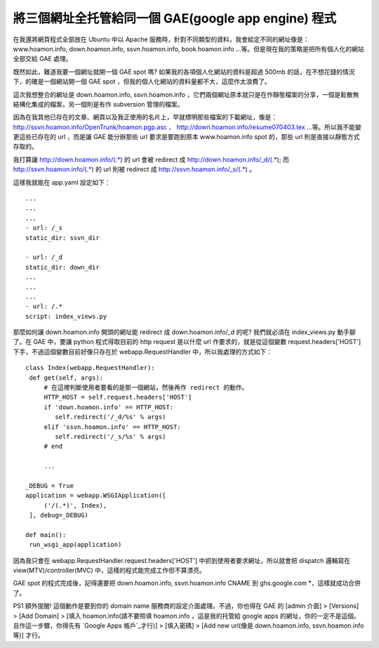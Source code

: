將三個網址全托管給同一個 GAE(google app engine) 程式
================================================================================

在我還將網頁程式全部放在 Ubuntu 中以 Apache 服務時，針對不同類型的資料，我會給定不同的網址像是： www.hoamon.info,
down.hoamon.info, ssvn.hoamon.info, book.hoamon.info
…等。但是現在我的策略是把所有個人化的網站全部交給 GAE 處理。

既然如此，難道我要一個網址就開一個 GAE spot 嗎? 如果我的各項個人化網站的資料是超過 500mb 的話，在不想花錢的情況下，的確是一個網站開一個
GAE spot ，但我的個人化網站的資料量都不大，這麼作太浪費了。

這次我想整合的網址是 down.hoamon.info, ssvn.hoamon.info
，它們兩個網址原本就只是在作靜態檔案的分享，一個是鬆散無結構化集成的檔案，另一個則是有作 subversion 管理的檔案。

因為在我其他已存在的文章、網頁以及我正使用的名片上，早就標明那些檔案的下載網址，像是：
`http://ssvn.hoamon.info/OpenTrunk/hoamon.pgp.asc`_ 、
`http://down.hoamon.info/resume070403.tex`_ …等。所以我不能變更這些已存在的 url ，而是讓 GAE
能分辦那些 url 要求是要跑到原本 www.hoamon.info spot 的，那些 url 則是直接以靜態方式存取的。

我打算讓 http://down.hoamon.info/(.*) 的 url 會被 redirect 成
http://down.hoamon.info/_d/(.*); 而 http://ssvn.hoamon.info/(.*) 的 url 則被
redirect 成 http://ssvn.hoamon.info/_s/(.*) 。

這樣我就能在 app.yaml 設定如下：
::
    ...
    ...
    ...
    - url: /_s
    static_dir: ssvn_dir

    - url: /_d
    static_dir: down_dir
    ...
    ...
    ...
    - url: /.*
    script: index_views.py

那麼如何讓 down.hoamon.info 開頭的網址能 redirect 成 down.hoamon.info/_d 的呢? 我們就必須在
index_views.py 動手腳了。在 GAE 中，要讓 python 程式得取目前的 http request 是以什麼 url
作要求的，就是從這個變數 request.headers['HOST'] 下手，不過這個變數目前好像只存在於 webapp.RequestHandler
中，所以我處理的方式如下：
::
    class Index(webapp.RequestHandler):
     def get(self, args):
         # 在這裡判斷使用者要看的是那一個網站，然後再作 redirect 的動作。
         HTTP_HOST = self.request.headers['HOST']
         if 'down.hoamon.info' == HTTP_HOST:
            self.redirect('/_d/%s' % args)
         elif 'ssvn.hoamon.info' == HTTP_HOST:
            self.redirect('/_s/%s' % args)
         # end

         ...

    _DEBUG = True
    application = webapp.WSGIApplication([
         ('/(.*)', Index),
     ], debug=_DEBUG)

    def main():
     run_wsgi_app(application)

因為我只會在 webapp.RequestHandler.request.headers['HOST'] 中抓到使用者要求網址，所以就會把
dispatch 邏輯寫在 view(MTV)/controller(MVC) 中，這樣的程式能完成工作但不算漂亮。

GAE spot 的程式完成後，記得還要把 down.hoamon.info, ssvn.hoamon.info CNAME 到
ghs.google.com *，這樣就成功合併了。

PS1 額外提醒! 這個動作是要到你的 domain name 服務商的設定介面處理。不過，你也得在 GAE 的 [admin 介面]
> [Versions]
> [Add Domain]
> [填入 hoamon.info(請不要照填 hoamon.info ，這是我的托管給 google apps
的網址，你的一定不是這個。且作這一步驟，你得先有 `Google Apps 帳戶`_才行)]
> [填入密碼]
> [Add new url(像是 down.hoamon.info, ssvn.hoamon.info 等)]
才行。

.. _http://ssvn.hoamon.info/OpenTrunk/hoamon.pgp.asc:
    http://ssvn.hoamon.info/OpenTrunk/hoamon.pgp.asc
.. _http://down.hoamon.info/resume070403.tex:
    http://down.hoamon.info/resume070403.tex
.. _Google Apps 帳戶: http://hoamon.blogspot.com/2007/05/google_12.html


.. author:: default
.. categories:: chinese
.. tags:: linux, google app engine
.. comments::